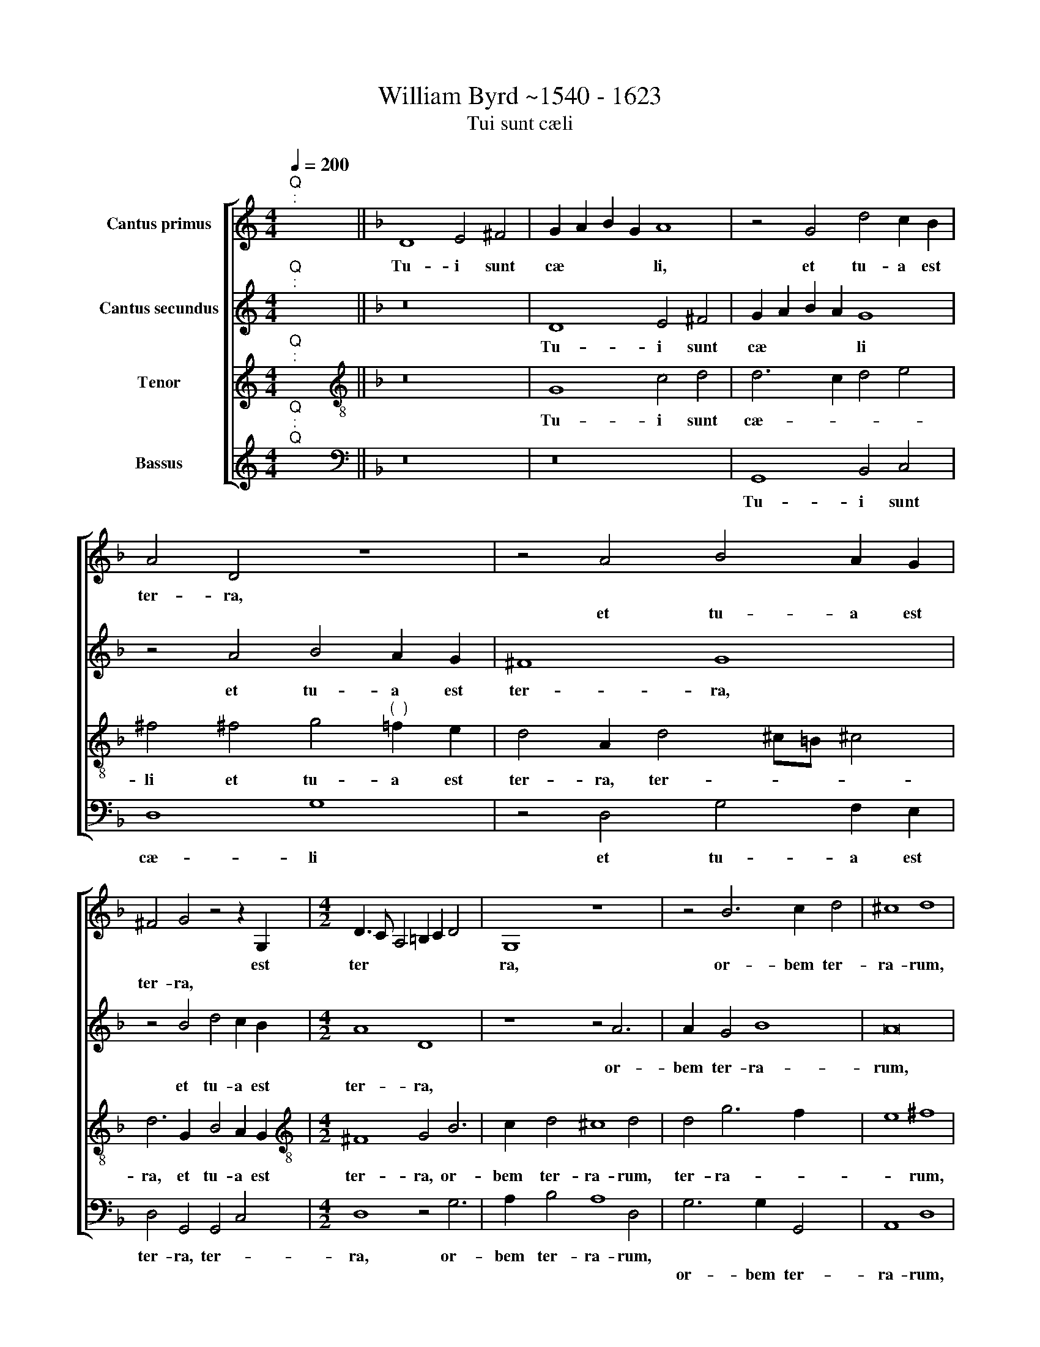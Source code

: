 X:1
T:William Byrd ~1540 - 1623
T:Tui sunt cæli
%%score [ 1 2 3 4 ]
L:1/8
Q:1/4=200
M:4/4
K:C
V:1 treble nm="Cantus primus"
V:2 treble nm="Cantus secundus"
V:3 treble nm="Tenor"
V:4 treble nm="Bassus"
V:1
"^Q""^:" x2 x2 ||[K:F] D8 E4 ^F4 | G2 A2 B2 G2 A8 | z4 G4 d4 c2 B2 | A4 D4 z8 | z4 A4 B4 A2 G2 | %6
w: |Tu- i sunt|cæ * * * li,|et tu- a est|ter- ra,||
w: |||||et tu- a est|
 ^F4 G4 z4 z2 G,2 |[M:4/2] D3 C A,4 =B,2 C2 D4 x2 | G,8 z8 x2 | z4 B6 c2 d4 | ^c8 d8 | %11
w: * * est|ter * * * * *|ra,|or- bem ter-|ra- rum,|
w: ter- ra, *|||||
"^(  )" c4 B2 A2 G3 G A4 | B8 G4 c6 | B2 B6 A2 A8 | G4 A8 x4 | z4 A4 B6 B2 | A8 A6 G2 | %17
w: et ple- ni- tu~- ~di~~- ~~nem|e- jus tu|fun- da- * *|* sti,|ju- sti- ti-|a et ju-|
w: ||||||
 F6 F2 F4 F8 | E4 D6 D2 x4 | E8 F4 G4 x2 | A6 B2 A4 G4 x4 | C2 G3 F F4 ED E4 x6 | F8 A4 B4 | %23
w: di- ti- um, et|ju- di- ti-|um, pre- pa-|ra- ti- o se-|dis tu- * * * * *|ae, pre- pa|
w: ||||||
 c6 d2 c4 B6 x2 | A2 A8 G4 A8 | G4 G4 A6 G2 x4 | F4 D4 z8 x2 | E4 F4 x8 | G6 A2 G4 F8 | %29
w: ra- ti- o se-|dis tu- * ae,|se- dis tu- *|* ae,|pre- pa-|ra- ti- o se-|
w: ||||||
 E4 D2 C2 D2 E2 F2 G2 x2 | A6 G2 E4"^-" x16 x2 |] x16 |] %32
w: dis tu * * * * *|||
w: |||
V:2
"^Q""^:" x2 x2 ||[K:F] z16 | D8 E4 ^F4 | G2 A2 B2 A2 G8 | z4 A4 B4 A2 G2 | ^F8 G8 | %6
w: ||Tu- i sunt|cæ * * * li|et tu- a est|ter- ra,|
w: ||||||
 z4 B4 d4 c2 B2 |[M:4/2] A8 D8 x2 | z8 z4 A6 | A2 G4 B8 x2 | A16 | A4 D2 F2 E3 E F4 | %12
w: ||or-|bem ter- ra-|rum,|et ple- ni- tu~- ~di~~- ~~nem|
w: et tu- a est|ter- ra,|||||
 F4 G2 F2 E8 x2 | F12 F4 x2 | D6 E2 ^F8 | z4 ^F4 G6 G2 | ^F4 d4 ^c6 c2 | d4 B8 A4 x4 | G12 G4 | %19
w: e- * * jus|tu fun-|da- * sti,|ju- sti- ti-|a, ju- sti- ti-|a et ju-|di- ti-|
w: |||||||
 G4 A4 B4 c6 | d2 c2 B2 c2 A2 c6 x4 | B2 A4 G4 c2 B2 A8 | F4 G4 x8 | A6 B2 A4 G2 F2 x4 | %24
w: um, pre- pa- ra-|ti- o se * * *|* dis tu- * * ae,|||
w: |||pre- pa-|ra- ti- o se- dis|
 E4 A,4 z4 D4 x6 | E4 F6 G2 E8 | F8 G8 x2 | A6 G2 F2 D2 x4 | E8 z8 x4 | z8 F6 G2 x2 | %30
w: * * pre-|pa- ra- ti- o|se- dis|tu- * * *|ae,|se- dis|
w: tu- ae, *||||||
 A4 F4 E4 A4 x14 |]"^-" x16 |] %32
w: tu- * * *||
w: ||
V:3
"^Q""^:" x2 x2 ||[K:F][K:treble-8] z16 | G8 c4 d4 | d6 c2 d4 e4 | %4
w: ||Tu- i sunt|cæ- * * *|
w: ||||
 ^f4 !courtesy!^f4 g4"^(  )" =f2 e2 | d4 A2 d4 ^c=B !courtesy!^c4 | d6 G2 B4 A2 G2 | %7
w: li et tu- a est|ter- ra, ter- * * *|ra, et tu- a est|
w: |||
[M:4/2][K:treble-8] ^F8 G4 B6 | c2 d4 ^c8 d4 | d4 g6 f2 x4 | e8 ^f8 |"^(  )" f4 B2 c2 c3 c c4 | %12
w: ter- ra, or-|bem~ ~ter- ra- rum,|ter- ra- *|* rum,|et ple- ni- tu~- ~di~~- ~~nem|
w: |||||
 d8 c8 x2 | F6 G2 A2 F2 c4 x2 | B8 A8 | z4 d4 G6 G2 | d4 f4 e6 e2 | d8 z4 d6 x2 | c2 c8 =B4 x2 | %19
w: e- jus|tu fun- da * *|* sti,|ju- sti- ti-|a, ju- sti- ti-|a et|ju- di- ti-|
w: |||||||
 c8 d4 e4 x2 | f6 g2 f4 e8 | f4 c8 F8 x2 | c4 d4 x8 | f6 f2 f4 d8 | ^c4 d8 c4 x6 | %25
w: um, pre- pa-|ra- ti- o se-|dis tu- ae,||||
w: |||pre- pa-|ra- ti- o se-|dis tu- ae,|
 A4 B4"^(  )" c6 d2 x4 | c4 d4 d4 e6 | d2 c4 A4 x6 | c4 E8 F4 x4 | G8 F4 f6 | e2 d8 ^c4"^-" x16 |] %31
w: pre- pa- ra- ti-|o se- dis tu-||ae, se- dis|tu- ae, se-|dis tu- *|
w: ||||||
 x16 |] %32
w: |
w: |
V:4
"^Q""^:""^Q" x2 x2 ||[K:F][K:bass] z16 | z16 | G,,8 B,,4 C,4 | D,8 G,8 | z4 D,4 G,4 F,2 E,2 | %6
w: |||Tu- i sunt|cæ- li|et tu- a est|
w: ||||||
 D,4 G,,4 G,,4 C,4 |[M:4/2] D,8 z4 G,6 | A,2 B,4 A,8 D,4 | G,6 G,2 G,,4 x4 | A,,8 D,8 | %11
w: ter- ra, ter- *|ra, or-|bem ter- ra- rum,|||
w: |||or- bem ter-|ra- rum,|
"^(  )" F,4 G,2 F,2 C,3 C, F,4 | B,,8 C,8 x2 | D,6 E,2 F,8 x2 | G,8 D,8 | z8 z4 G,4 | D,6 D,2 A,8 | %17
w: et ple- ni- tu~- ~di~~- ~~nem|e- jus|tu fun- da-|* sti,|ju-|sti- ti- a|
w: ||||||
 B,8 F,8 x4 | G,12 G,4 | C,8 z8 x2 | z16 x4 | z8 z4 C,4 x6 | D,4 F,6 A,2 G,4 | F,12 G,4 x4 | %24
w: et ju-|di- ti-|um,||pre-|pa- ra- ti- o|se- dis|
w: |||||||
 A,8 B,8 x6 | A,8 z8 x4 | A,,8 B,,8 x2 | C,12 D,4 | C,8 B,,4 A,,4 x4 | G,,6 A,,2 B,,8 x2 | %30
w: tu- *|ae,|pre- pa-|ra- ti-|o se- dis|tu- * *|
w: ||||||
 A,,16 x14 |]"^-" x16 |] %32
w: ||
w: ||

